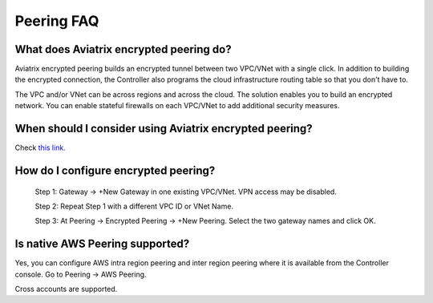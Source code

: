 .. meta::
   :description: UCC Frequently Asked Questions
   :keywords: Aviatrix encrypted peering, multi cloud peering

===========================
Peering FAQ
===========================


What does Aviatrix encrypted peering do?
-----------------------------------------

Aviatrix encrypted peering builds an encrypted tunnel between two
VPC/VNet with a single click. In addition to building the encrypted connection,
the Controller also programs the cloud infrastructure routing table so that
you don't have to.

The VPC and/or VNet can be across regions
and across the cloud. The solution enables you to build an
encrypted network. You can enable stateful firewalls on each VPC/VNet to
add additional security measures.

When should I consider using Aviatrix encrypted peering?
---------------------------------------------------------

Check `this link. <http://docs.aviatrix.com/StartUpGuides/aviatrix_overview.html#cloud-to-cloud-peering>`_

How do I configure encrypted peering?
---------------------------------------


	Step 1: Gateway -> +New Gateway in one existing VPC/VNet. VPN
	access may be disabled.

	Step 2: Repeat Step 1 with a different VPC ID or VNet Name.

	Step 3: At Peering -> Encrypted Peering -> +New Peering. Select the two
	gateway names and click OK.

Is native AWS Peering supported?
--------------------------------

Yes, you can configure AWS intra region peering and inter region peering where it is available 
from the Controller console. Go to Peering -> AWS Peering.

Cross accounts are supported. 



.. |image1| image:: FAQ_media/image1.png

.. disqus::
